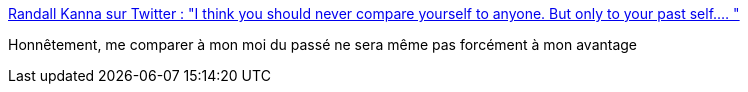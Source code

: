 :jbake-type: post
:jbake-status: published
:jbake-title: Randall Kanna sur Twitter : "I think you should never compare yourself to anyone. But only to your past self.… "
:jbake-tags: carrière,évolution,psychologie,_mois_mars,_année_2020
:jbake-date: 2020-03-02
:jbake-depth: ../
:jbake-uri: shaarli/1583178953000.adoc
:jbake-source: https://nicolas-delsaux.hd.free.fr/Shaarli?searchterm=https%3A%2F%2Ftwitter.com%2FRandallKanna%2Fstatuses%2F1234291008273186816&searchtags=carri%C3%A8re+%C3%A9volution+psychologie+_mois_mars+_ann%C3%A9e_2020
:jbake-style: shaarli

https://twitter.com/RandallKanna/statuses/1234291008273186816[Randall Kanna sur Twitter : "I think you should never compare yourself to anyone. But only to your past self.… "]

Honnêtement, me comparer à mon moi du passé ne sera même pas forcément à mon avantage

